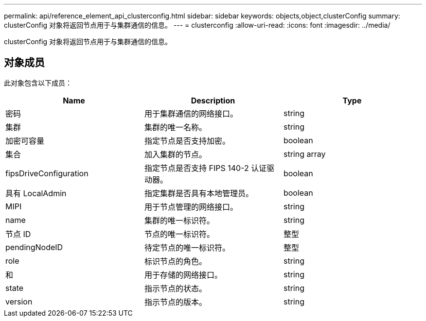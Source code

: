 ---
permalink: api/reference_element_api_clusterconfig.html 
sidebar: sidebar 
keywords: objects,object,clusterConfig 
summary: clusterConfig 对象将返回节点用于与集群通信的信息。 
---
= clusterconfig
:allow-uri-read: 
:icons: font
:imagesdir: ../media/


[role="lead"]
clusterConfig 对象将返回节点用于与集群通信的信息。



== 对象成员

此对象包含以下成员：

|===
| Name | Description | Type 


 a| 
密码
 a| 
用于集群通信的网络接口。
 a| 
string



 a| 
集群
 a| 
集群的唯一名称。
 a| 
string



 a| 
加密可容量
 a| 
指定节点是否支持加密。
 a| 
boolean



 a| 
集合
 a| 
加入集群的节点。
 a| 
string array



 a| 
fipsDriveConfiguration
 a| 
指定节点是否支持 FIPS 140-2 认证驱动器。
 a| 
boolean



 a| 
具有 LocalAdmin
 a| 
指定集群是否具有本地管理员。
 a| 
boolean



 a| 
MIPI
 a| 
用于节点管理的网络接口。
 a| 
string



 a| 
name
 a| 
集群的唯一标识符。
 a| 
string



 a| 
节点 ID
 a| 
节点的唯一标识符。
 a| 
整型



 a| 
pendingNodeID
 a| 
待定节点的唯一标识符。
 a| 
整型



 a| 
role
 a| 
标识节点的角色。
 a| 
string



 a| 
和
 a| 
用于存储的网络接口。
 a| 
string



 a| 
state
 a| 
指示节点的状态。
 a| 
string



 a| 
version
 a| 
指示节点的版本。
 a| 
string

|===